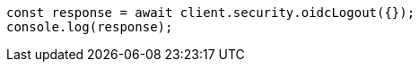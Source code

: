 // This file is autogenerated, DO NOT EDIT
// Use `node scripts/generate-docs-examples.js` to generate the docs examples

[source, js]
----
const response = await client.security.oidcLogout({});
console.log(response);
----

